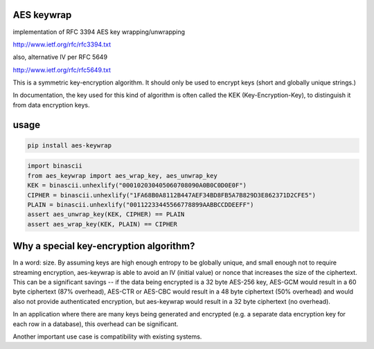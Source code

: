 AES keywrap
'''''''''''
implementation of RFC 3394 AES key wrapping/unwrapping

http://www.ietf.org/rfc/rfc3394.txt

also, alternative IV per RFC 5649

http://www.ietf.org/rfc/rfc5649.txt

This is a symmetric key-encryption algorithm.  It should only be used
to encrypt keys (short and globally unique strings.)

In documentation, the key used for this kind of algorithm is
often called the KEK (Key-Encryption-Key), to distinguish
it from data encryption keys.


usage
'''''

.. code-block::

    pip install aes-keywrap

.. code-block:: python

    import binascii
    from aes_keywrap import aes_wrap_key, aes_unwrap_key
    KEK = binascii.unhexlify("000102030405060708090A0B0C0D0E0F")
    CIPHER = binascii.unhexlify("1FA68B0A8112B447AEF34BD8FB5A7B829D3E862371D2CFE5")
    PLAIN = binascii.unhexlify("00112233445566778899AABBCCDDEEFF")
    assert aes_unwrap_key(KEK, CIPHER) == PLAIN
    assert aes_wrap_key(KEK, PLAIN) == CIPHER


Why a special key-encryption algorithm?
'''''''''''''''''''''''''''''''''''''''

In a word: size.  By assuming keys are high enough
entropy to be globally unique, and small enough
not to require streaming encryption, aes-keywrap is able to avoid
an IV (initial value) or nonce that increases the size
of the ciphertext.  This can be a significant
savings -- if the data being encrypted is a 32
byte AES-256 key, AES-GCM would result in a
60 byte ciphertext (87% overhead), AES-CTR or AES-CBC would result
in a 48 byte ciphertext (50% overhead) and would also not provide
authenticated encryption, but aes-keywrap
would result in a 32 byte ciphertext (no overhead).

In an application where there are many keys being generated
and encrypted (e.g. a separate data encryption key for
each row in a database), this overhead can be significant.

Another important use case is compatibility with
existing systems.
